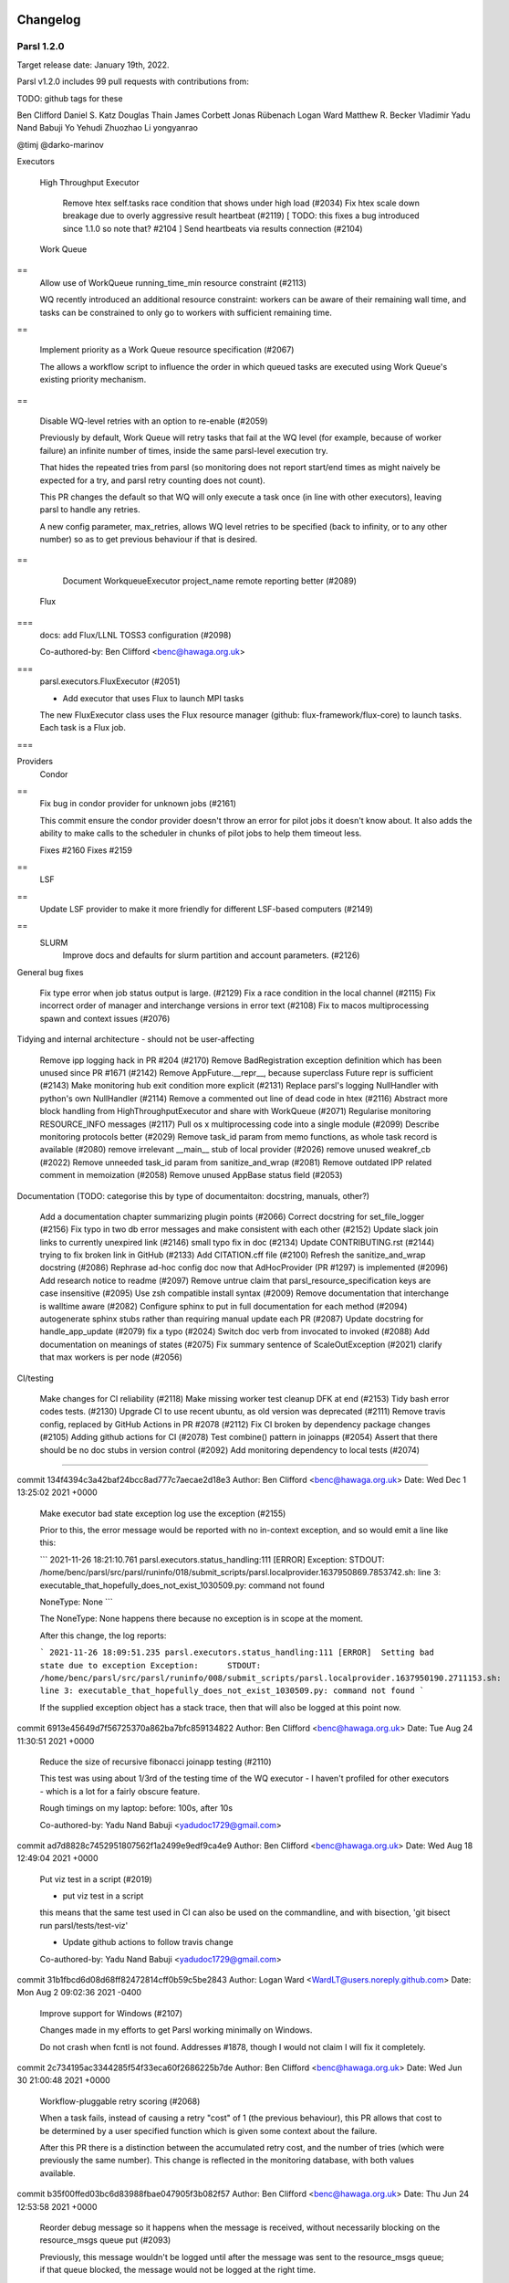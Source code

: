 Changelog
=========

Parsl 1.2.0
-----------

Target release date: January 19th, 2022.

Parsl v1.2.0 includes 99 pull requests with contributions from:

TODO: github tags for these

Ben Clifford
Daniel S. Katz
Douglas Thain
James Corbett
Jonas Rübenach
Logan Ward
Matthew R. Becker
Vladimir
Yadu Nand Babuji
Yo Yehudi
Zhuozhao Li
yongyanrao

@timj
@darko-marinov



Executors


  High Throughput Executor

    Remove htex self.tasks race condition that shows under high load (#2034)
    Fix htex scale down breakage due to overly aggressive result heartbeat (#2119)  [ TODO: this fixes a bug introduced since 1.1.0 so note that? #2104 ]
    Send heartbeats via results connection (#2104)


  Work Queue
==
    Allow use of WorkQueue running_time_min resource constraint (#2113)
    
    WQ recently introduced an additional resource constraint: workers can be aware of their remaining wall time, and tasks can be constrained to only go to workers with sufficient remaining time.
    
== 

    Implement priority as a Work Queue resource specification (#2067)
    
    The allows a workflow script to influence the order in which queued tasks are executed using Work Queue's existing priority mechanism.
==

    Disable WQ-level retries with an option to re-enable (#2059)
    
    Previously by default, Work Queue will retry tasks that fail at the WQ level (for example, because of worker failure) an infinite number of times, inside the same parsl-level execution try.
    
    That hides the repeated tries from parsl (so monitoring does not report start/end times as might naively be expected for a try, and parsl retry counting does not count).
    
    This PR changes the default so that WQ will only execute a task once (in line with other executors), leaving parsl to handle any retries.
    
    A new config parameter, max_retries, allows WQ level retries to be specified (back to infinity, or to any other number) so as to get previous behaviour if that is desired.
==

    Document WorkqueueExecutor project_name remote reporting better (#2089)



  Flux
===
    docs: add Flux/LLNL TOSS3 configuration (#2098)
    
    Co-authored-by: Ben Clifford <benc@hawaga.org.uk>
===
    parsl.executors.FluxExecutor (#2051)
    
    * Add executor that uses Flux to launch MPI tasks
    
    The new FluxExecutor class uses the Flux resource manager
    (github: flux-framework/flux-core) to launch tasks. Each
    task is a Flux job.
===    


Providers
  Condor
==
    Fix bug in condor provider for unknown jobs (#2161)
    
    This commit ensure the condor provider doesn't throw an error for
    pilot jobs it doesn't know about. It also adds the ability to make
    calls to the scheduler in chunks of pilot jobs to help them timeout
    less.
    
    Fixes #2160
    Fixes #2159
==
  LSF
==
    Update LSF provider to make it more friendly for different LSF-based computers (#2149)


==
  SLURM
    Improve docs and defaults for slurm partition and account parameters. (#2126)

General bug fixes

  Fix type error when job status output is large. (#2129)
  Fix a race condition in the local channel (#2115)
  Fix incorrect order of manager and interchange versions in error text (#2108)
  Fix to macos multiprocessing spawn and context issues (#2076)

Tidying and internal architecture - should not be user-affecting

  Remove ipp logging hack in PR #204 (#2170)
  Remove BadRegistration exception definition which has been unused since PR #1671 (#2142)
  Remove AppFuture.__repr__, because superclass Future repr is sufficient (#2143)
  Make monitoring hub exit condition more explicit (#2131)
  Replace parsl's logging NullHandler with python's own NullHandler (#2114)
  Remove a commented out line of dead code in htex (#2116)
  Abstract more block handling from HighThroughputExecutor and share with WorkQueue (#2071)
  Regularise monitoring RESOURCE_INFO messages (#2117)
  Pull os x multiprocessing code into a single module (#2099)
  Describe monitoring protocols better (#2029)
  Remove task_id param from memo functions, as whole task record is available (#2080)
  remove irrelevant __main__ stub of local provider (#2026)
  remove unused weakref_cb (#2022)
  Remove unneeded task_id param from sanitize_and_wrap (#2081)
  Remove outdated IPP related comment in memoization (#2058)
  Remove unused AppBase status field (#2053)

Documentation (TODO: categorise this by type of documentaiton: docstring, manuals, other?)

  Add a documentation chapter summarizing plugin points (#2066)
  Correct docstring for set_file_logger (#2156)
  Fix typo in two db error messages and make consistent with each other (#2152)
  Update slack join links to currently unexpired link (#2146)
  small typo fix in doc (#2134)
  Update CONTRIBUTING.rst (#2144)
  trying to fix broken link in GitHub (#2133)
  Add CITATION.cff file (#2100)
  Refresh the sanitize_and_wrap docstring (#2086)
  Rephrase ad-hoc config doc now that AdHocProvider (PR #1297) is implemented (#2096)
  Add research notice to readme (#2097)
  Remove untrue claim that parsl_resource_specification keys are case insensitive (#2095)
  Use zsh compatible install syntax (#2009)
  Remove documentation that interchange is walltime aware (#2082)
  Configure sphinx to put in full documentation for each method (#2094)
  autogenerate sphinx stubs rather than requiring manual update each PR (#2087)
  Update docstring for handle_app_update (#2079)
  fix a typo (#2024)
  Switch doc verb from invocated to invoked (#2088)
  Add documentation on meanings of states (#2075)
  Fix summary sentence of ScaleOutException (#2021)
  clarify that max workers is per node (#2056)

CI/testing

  Make changes for CI reliability (#2118)
  Make missing worker test cleanup DFK at end (#2153)
  Tidy bash error codes tests. (#2130)
  Upgrade CI to use recent ubuntu, as old version was deprecated (#2111)
  Remove travis config, replaced by GitHub Actions in PR #2078 (#2112)
  Fix CI broken by dependency package changes (#2105)
  Adding github actions for CI (#2078)
  Test combine() pattern in joinapps (#2054)
  Assert that there should be no doc stubs in version control (#2092)
  Add monitoring dependency to local tests (#2074)

=====================

commit 134f4394c3a42baf24bcc8ad777c7aecae2d18e3
Author: Ben Clifford <benc@hawaga.org.uk>
Date:   Wed Dec 1 13:25:02 2021 +0000

    Make executor bad state exception log use the exception (#2155)
    
    Prior to this, the error message would be reported with no
    in-context exception, and so would emit a line like this:
    
    ```
    2021-11-26 18:21:10.761 parsl.executors.status_handling:111 [ERROR]  Exception:         STDOUT: /home/benc/parsl/src/parsl/runinfo/018/submit_scripts/parsl.localprovider.1637950869.7853742.sh: line 3: executable_that_hopefully_does_not_exist_1030509.py: command not found
    
    NoneType: None
    ```
    
    The NoneType: None happens there because no exception is in
    scope at the moment.
    
    After this change, the log reports:
    
    ```
    2021-11-26 18:09:51.235 parsl.executors.status_handling:111 [ERROR]  Setting bad state due to exception
    Exception:      STDOUT: /home/benc/parsl/src/parsl/runinfo/008/submit_scripts/parsl.localprovider.1637950190.2711153.sh: line 3: executable_that_hopefully_does_not_exist_1030509.py: command not found
    ```
    
    If the supplied exception object has a stack trace, then that will also be
    logged at this point now.


commit 6913e45649d7f56725370a862ba7bfc859134822
Author: Ben Clifford <benc@hawaga.org.uk>
Date:   Tue Aug 24 11:30:51 2021 +0000

    Reduce the size of recursive fibonacci joinapp testing (#2110)
    
    This test was using about 1/3rd of the testing time of the
    WQ executor - I haven't profiled for other executors -
    which is a lot for a fairly obscure feature.
    
    Rough timings on my laptop: before: 100s, after 10s
    
    Co-authored-by: Yadu Nand Babuji <yadudoc1729@gmail.com>


commit ad7d8828c7452951807562f1a2499e9edf9ca4e9
Author: Ben Clifford <benc@hawaga.org.uk>
Date:   Wed Aug 18 12:49:04 2021 +0000

    Put viz test in a script (#2019)
    
    * put viz test in a script
    
    this means that the same test used in CI can also be used on the commandline,
    and with bisection, 'git bisect run parsl/tests/test-viz'
    
    * Update github actions to follow travis change
    
    Co-authored-by: Yadu Nand Babuji <yadudoc1729@gmail.com>

commit 31b1fbcd6d08d68ff82472814cff0b59c5be2843
Author: Logan Ward <WardLT@users.noreply.github.com>
Date:   Mon Aug 2 09:02:36 2021 -0400

    Improve support for Windows (#2107)
    
    Changes made in my efforts to get Parsl working minimally on Windows.
    
    Do not crash when fcntl is not found.
    Addresses #1878, though I would not claim I will fix it completely.

commit 2c734195ac3344285f54f33eca60f2686225b7de
Author: Ben Clifford <benc@hawaga.org.uk>
Date:   Wed Jun 30 21:00:48 2021 +0000

    Workflow-pluggable retry scoring (#2068)
    
    When a task fails, instead of causing a retry "cost" of 1 (the previous behaviour), this PR allows that cost to be determined by a user specified function which is given some context about the failure.
    
    After this PR there is a distinction between the accumulated retry cost, and the number of tries (which were previously the same number). This change is reflected in the monitoring database, with both values available.


commit b35f00ffed03bc6d83988fbae047905f3b082f57
Author: Ben Clifford <benc@hawaga.org.uk>
Date:   Thu Jun 24 12:53:58 2021 +0000

    Reorder debug message so it happens when the message is received, without necessarily blocking on the resource_msgs queue put (#2093)
    
    Previously, this message wouldn't be logged until after the message was
    sent to the resource_msgs queue; if that queue blocked, the message would
    not be logged at the right time.
    
    Co-authored-by: Zhuozhao Li <zhuozhao@uchicago.edu>

commit 9f7717a824512abeba92f29635b563f4d50262bb
Author: Ben Clifford <benc@hawaga.org.uk>
Date:   Wed Jun 9 10:18:18 2021 +0000

    Fix monitoring "db locked" errors occuring at scale (#1917)
    
    This PR fixes and tests against a serious database locking problem encountered in LSST DESC.
    
    If a parsl monitoring database update is attempted when someone else has a read lock on one of the tables involved, then the parsl code would previously fail, and all monitoring database recording would stop at that point.
    
    This happens when making expensive queries against a monitoring database that is also receiving fresh monitoring data from a running workflow.
    
    This PR makes the code retry updates repeatedly (at one second intervals). There is no maximum number of tries/timeout: database write attempts will stop when the workflow is explicitly killed.
    
    This PR assumes that OperationalErrors will eventually go away if retried enough times. This is reasonable when those operational errors are transient lock conflicts from queries. There may be other OperationalErrors where this is not true, although I have no encountered any.
    
    There's a further problem that this PR does not address - that similar errors related to locking the entire database can happen at the point that parsl monitoring asserts that the monitoring tables should exist. This will manifest if the database is locked at the point that monitoring starts up at the beginning of a workflow run.

commit 8fb3c2804a5c02227c07d4941ba9dffb04f28742
Author: Ben Clifford <benc@hawaga.org.uk>
Date:   Tue Jun 8 17:38:47 2021 +0000

    Rework __repr__ and __str__ for OptionalModuleMissing (#2025)
    
    __repr__ should be quasi-machine-readable, and __str__ human readable
    
    See PR #1966, commit a423955f4a9e03cf6986a6e21d285cf46fa3bc88, for
    further context.
    
    Before:
    
    >>> str(e)
    "(['mymod'], 'this test needs demonstrating')"
    >>> repr(e)
    "The functionality requested requires a missing optional module:['mymod'],  Reason:this test needs demonstrating"
    
    After:
    
    >>> str(e)
    "The functionality requested requires missing optional modules ['mymod'], because: this test needs demonstrating"
    >>> repr(e)
    "OptionalModuleMissing(['mymod'], 'this test needs demonstrating')"

commit ddadf94785cc4ca785bacd5eb319904943178897
Author: Ben Clifford <benc@hawaga.org.uk>
Date:   Sun Jun 6 19:11:30 2021 +0000

    Do not unwrap joinapp future exceptions unnecessarily (#2084)
    
    An AppFuture will always present its exception as a future.exception(),
    not as a RemoteWrapper. RemoteWrappers are used at the executor future
    layer.

commit 7d2767f183c7ba7f982d6fc2142ea682ea176e02
Author: Ben Clifford <benc@hawaga.org.uk>
Date:   Sun Jun 6 18:27:41 2021 +0000

    Remove python <3.6 handling from threadpoolexecutor (#2083)
    
    Co-authored-by: Yadu Nand Babuji <yadudoc1729@gmail.com>

commit 76e87e5dcc2a464dcd75e2b4bf88f0214daf2a19
Author: Ben Clifford <benc@hawaga.org.uk>
Date:   Fri Jun 4 19:35:45 2021 +0000

    Index task_hashsum to give cross-run query speedup (#2085)
    
    Practical experience with wstat has shown this index
    to give great speedup when making queries which match
    up tasks between runs based on their checkpointing
    hashsum.

commit b657f6514842e40477de1679e178d3dff451e4d4
Author: Ben Clifford <benc@hawaga.org.uk>
Date:   Thu Jun 3 11:15:04 2021 +0000

    Fix and test wrong type handling for joinapp returns (#2063)
    
    Prior to this, returning the wrong type was resulting in a
    hang.
    
    after this, returning the wrong type gives a TypeError - for
    example:
    
    TypeError: join_app body must return a Future, got <class 'list'>
    
    Co-authored-by: Yadu Nand Babuji <yadudoc1729@gmail.com>

commit 282fbdd593e4b8f42df58b7e5c4a3be3a4c0fda7
Author: Ben Clifford <benc@hawaga.org.uk>
Date:   Thu Jun 3 10:26:52 2021 +0000

    Eliminate self.tasks[id] calls from launch_task (#2061)
    
    See issue #2014

commit e1ee8085cc1f74f432b8a13ff0398a9792f2424f
Author: Ben Clifford <benc@hawaga.org.uk>
Date:   Thu Jun 3 10:04:26 2021 +0000

    Eliminate self.tasks[id] from app done callback (#2017)
    
    see #2014

commit 66139be8bbdd91af3dedd272bd17288ded06607f
Author: Ben Clifford <benc@hawaga.org.uk>
Date:   Mon May 24 09:02:41 2021 +0000

    Add missing f for an f-string (#2062)
    
    Co-authored-by: Zhuozhao Li <zhuozhao@uchicago.edu>

commit 2f28b255feb76b5e689c2ac47fde92148c5c3707
Author: Ben Clifford <benc@hawaga.org.uk>
Date:   Fri May 21 20:39:03 2021 +0000

    Add monitoring dependency to local tests (#2074)
    
    In CI this was not revealed because of the order in which tests are run there.

commit bf83c06af78ac0e4243fa2b6686d3b99110cf01c
Author: Ben Clifford <benc@hawaga.org.uk>
Date:   Mon May 17 07:48:02 2021 +0000

    Tidy tasks_per_node in strategy (#2030)
    
    tasks_per_node case in general strategy is a mess:
    the ExtremeScale case will never fire in the current extremescale implementaiton,
    because an extreme scale executor is also a high throughput executor, and so the
    earlier htex case will fire.
    
    It is possible that extreme scale scaling was broken because of this case. This
    patch should not make it either better or worse, because it only eliminates dead
    code.
    
    when an executor is not an htex instance, no cases match, but no error is raised
    here, and so tasks_per_node is never assigned. Later on (line 206) use of
    tasks_per_node is an error.
    
    this entire case is removed, and executor.workers_per_node is always used.

commit 300b79f00227ab450998d2eb5eda59c50a775ec1
Author: Ben Clifford <benc@hawaga.org.uk>
Date:   Fri May 14 18:31:02 2021 +0000

    Remove breaking .[all] install target (#2069)
    
    This was introduced in PR 1391 to test that all targets could be installed.
    
    That target has never really installed properly though - different parts of
    parsl optional dependencies conflict with each other and this test has
    previously only passed because pip didn't actually error out when dependencies
    conflicted.
    
    More recently this has become a problem where pip is not trying hard to
    resolve a dependency that quite likely is not resolveable, and appears
    to get stuck trying to install msazure and jeepney.
    
    INFO: pip is looking at multiple versions of jeepney to determine which version is compatible with other requirements. This could take a while.
    Collecting jeepney>=0.4.2
    Downloading jeepney-0.5.0-py3-none-any.whl (45 kB)
    Downloading jeepney-0.4.3-py3-none-any.whl (21 kB)
    Downloading jeepney-0.4.2-py3-none-any.whl (21 kB)

commit 50642691326e9bc05b395519cbecb691bfe7a3e2
Author: Ben Clifford <benc@hawaga.org.uk>
Date:   Mon May 10 16:16:44 2021 +0000

    wq executor should show itself using representation mixin (#2064)
    
    there is an issue for this #2007

commit 7b28e5d413698f072a34347824ed056083de8a8e
Author: Ben Clifford <benc@hawaga.org.uk>
Date:   Fri May 7 15:13:55 2021 +0000

    Eliminate self.tasks[id] calls from joinapp callback (#2015)
    
    see issue #2014

commit bca4121ab37101025501bb8ba33044333b7b66c5
Author: Ben Clifford <benc@hawaga.org.uk>
Date:   Fri May 7 14:46:30 2021 +0000

    looking at eliminating passing of task IDs and passing task records instead (#2016)
    
    See issue #2014

commit dea04563730636919a6b784beac64af23e877ae6
Author: Ben Clifford <benc@hawaga.org.uk>
Date:   Fri May 7 10:48:44 2021 +0000

    Eliminate self.tasks[id] from launch_if_ready
    
    see #2014

commit 3e2d3989341bb0c856cb811472fc3551dc204859
Author: Ben Clifford <benc@hawaga.org.uk>
Date:   Thu May 6 14:30:36 2021 +0000

    Tidy human readable text/variable names around DependencyError (#2037)
    
    * docstring for DependencyError
    
    * use __str__ for human formatted message and allow __repr__ to
      represent more machine-readable format

commit 23c33f84b748601ca9f3d6f3601c92af1454b58b
Author: Ben Clifford <benc@hawaga.org.uk>
Date:   Thu May 6 13:45:55 2021 +0000

    Remove unused AppBase status field (#2053)
    
    This was initialized to 'created' and then never changed.
    
    It was creating minor confusion wrt DFK task record status fields,
    which it looks like this was once intended to be similar to.

commit ce92f17a2d9d4ba558620e1cd3d92f04b9b18e2b
Author: Ben Clifford <benc@hawaga.org.uk>
Date:   Thu May 6 12:47:39 2021 +0000

    Remove unused walltime from LocalProvider (#2057)

commit 6bcc28c385e1b383bfd39386f4f2b99997ca8e39
Author: Ben Clifford <benc@hawaga.org.uk>
Date:   Wed May 5 14:07:04 2021 +0000

    Remove disabled midway test (#2028)
    
    The per-site testing mechanism is the way to do per-site testing.

commit 390ff058933aed52e84823ade886b1696cc4a145
Author: Ben Clifford <benc@hawaga.org.uk>
Date:   Wed May 5 13:20:59 2021 +0000

    Tidy up slurm state comment (#2035)

commit 75453fbc6ffe3bc35310be42bded4eba90f9948e
Author: Ben Clifford <benc@hawaga.org.uk>
Date:   Wed May 5 12:46:48 2021 +0000

    Fix worker efficiency plot when tasks are still in progress (#2048)
    
    Prior to this PR, this plot would crash. After this PR, this plot regards task without an end time as still in progress and occupying a worker.

commit d4999d46327086defede0599e297ce27858ecfad
Author: Ben Clifford <benc@hawaga.org.uk>
Date:   Wed May 5 12:15:49 2021 +0000

    missing queue from self - causes config serialisation failure (#2042)
    
    This fixes a bug in PR #1964 which I think breaks all uses of the grid engine provider.
    
    thanks to Quentin Le Boulc'h on LSST slack for reporting

commit 1aeaab6e3f91b4b2262c791b0d6c289ee67063df
Author: Ben Clifford <benc@hawaga.org.uk>
Date:   Wed May 5 11:02:11 2021 +0000

    Make process_worker_pool pass mypy (#2052)
    
    * Reverse polarity of mac safe queue imports to satisfy mypy
    
    mypy determines the type of mpQueue by the type of its first usage.
    
    Prior to this commit, that usage was importing MacSafeQueue.
    That mean the second import did not type check: what it was importing
    was not MacSafeQueue, but Queue.
    
    This commit reverses that, so that mpQueue is now typed as a
    Queue, and the subsequent import of MacSafeQueue is acceptable:
    MacSafeQueue is a subclass of Queue.
    
    The error message being fixed is this:
    parsl/executors/high_throughput/process_worker_pool.py:28: error:
    Incompatible import of "mpQueue" (imported name has type "Type[Queue[Any]]",
    local name has type "Type[MacSafeQueue]")
    
    * Check process_worker_pool.py in mypy
    
    * Define process_worker_pool logger differently to pass mypy
    
    This defines the global logger variable differently, which appears to pass
    mypy checking.
    
    There is still no guarantee that a global 'logger' value has actually been
    defined, except when running the process_worker_pool directly as __main__.
    
    Co-authored-by: Zhuozhao Li <zhuozhao@uchicago.edu>

commit 03f505771f9a928c2ebd641a6d428168fb84b839
Author: Zhuozhao Li <zhuozhao@uchicago.edu>
Date:   Tue May 4 12:18:36 2021 -0500

    Add nscc singapore example config (#2003)
    
    * add nscc singapore example config
    
    * add conda setup for nscc
    
    * update nscc config

commit 4d798e35e05954f09424b8e984b6c0f85cea74ea
Author: Vladimir <6596606+vkhodygo@users.noreply.github.com>
Date:   Tue May 4 13:40:19 2021 +0100

    Replace old string formatting with f-strings in utils.py (#2055)
    
    This is the first commit of the series to improve overall code quality.
    
    Part of #2045

commit ce2552caed9d223c3d8a84c16f830abc5f926331
Author: Vladimir <6596606+vkhodygo@users.noreply.github.com>
Date:   Mon May 3 11:37:51 2021 +0100

    FIX: os independent path (#2043)
    
    This change was originally added by @rantahar to a fork of libsubmit which means it has to be reintroduced again due to all the structural changes.
    I've found this PR a bit later and it was created not long before the project assimilation so it didn't have a chance to be merged. I'm not sure about line endings though, it looks like a reasonable thing since there is going to be Linux running on the other side.
    Rather than stacking strings together it's much better to use os module to make it work on Windows as well.
    originally by j.m.o.rantaharju@swansea.ac.uk
    
    Co-authored-by: Ben Clifford <benc@hawaga.org.uk>

commit 336a4822a2409b98c236901d29ec2645dbae96c3
Author: Ben Clifford <benc@hawaga.org.uk>
Date:   Sat May 1 11:25:16 2021 +0000

    Make WorkQueue worker command configurable (#2036)
    
    This is useful when launching workqueue workers inside
    some other environment - for example, when the workers
    are installed inside a singularity/shifter image.

commit 9eca2a949471520f161a82cc046397a1d69d939c
Author: Ben Clifford <benc@hawaga.org.uk>
Date:   Wed Apr 28 17:40:52 2021 +0000

    Reflect python 3.9 support in setup.py metadata (#2023)
    
    Python 3.9 has been supported by parsl since #1720

commit 9640ea4aaee9b9bbb3d91be7733284b926ad5e69
Author: Ben Clifford <benc@hawaga.org.uk>
Date:   Wed Apr 28 17:12:20 2021 +0000

    Fix use of previously removed reg_time monitoring field (#2020)
    
    PR 1876 removed the reg_time field from the monitoring database but did not remove attempts to use it from the visualization code, or code that initialises it on the sending side.
    
    Visualization was broken because of this.
    
    Type of change
    Bug fix (non-breaking change that fixes an issue)
    Code maintentance/cleanup

commit 8a87f9419e4751b937d475f335dd9329ebb0f4a3
Author: Ben Clifford <benc@hawaga.org.uk>
Date:   Tue Apr 27 11:42:15 2021 +0000

    Use zsh compatible install syntax (#2009)
    
    Without '-marks, zsh tries to resolve our given example installer
    commandlines as wildcards, resulting in errors like this:
    
    $ pip install parsl[monitoring]
    zsh: no matches found: parsl[monitoring]

commit c8932a43515850afe8940a5284632c557c0ed184
Author: Daniel S. Katz <d.katz@ieee.org>
Date:   Mon Apr 26 19:08:03 2021 -0500

    better formatting (#2039)








Parsl 1.1.0
-----------

Released on April 26th, 2021.

Parsl v1.1.0 includes 59 closed issues and 243 pull requests with contributions (code, tests, reviews and reports) from:

Akila Ravihansa Perera @ravihansa3000, Anna Woodard @annawoodard, @bakerjl, Ben Clifford @benclifford,
Daniel S. Katz @danielskatz, Douglas Thain @dthain, @gerrick, @JG-Quarknet, Joseph Moon @jmoon1506,
Kelly L. Rowland @kellyrowland, Lars Bilke @bilke, Logan Ward @WardLT, Kirill Nagaitsev @Loonride,
Marcus Schwarting @meschw04, Matt Baughman @mattebaughman, Mihael Hategan @hategan, @radiantone,
Rohan Kumar @rohankumar42, Sohit Miglani @sohitmiglani, Tim Shaffer @trshaffer,
Tyler J. Skluzacek @tskluzac, Yadu Nand Babuji @yadudoc, and Zhuozhao Li @ZhuozhaoLi

Deprecated and Removed features
^^^^^^^^^^^^^^^^^^^^^^^^^^^^^^^

* Python 3.5 is no longer supported.
* Almost definitely broken Jetstream provider removed (#1821)

New Functionality
^^^^^^^^^^^^^^^^^

* Allow HTEX to set CPU affinity (#1853)

* New serialization system to replace IPP serialization (#1806)

* Support for Python 3.9

* @join_apps are a variation of @python_apps where an app can launch
  more apps and then complete only after the launched apps are also
  completed.

  These are described more fully in docs/userguide/joins.rst

* Monitoring:

  * hub.log is now named monitoring_router.log
  * Remove denormalised workflow duration from monitoring db (#1774)
  * Remove hostname from status table (#1847)
  * Clarify distinction between tasks and tries to run tasks (#1808)
  * Replace 'done' state with 'exec_done' and 'memo_done' (#1848)
  * Use repr instead of str for monitoring fail history (#1966)

* Monitoring visualization:

  * Make task list appear under .../task/ not under .../app/ (#1762)
  * Test that parsl-visualize does not return HTTP errors (#1700)
  * Generate Gantt chart from status table rather than task table timestamps (#1767)
  * Hyperlinks for app page to task pages should be on the task ID, not the app name (#1776)
  * Use real final state to color DAG visualization (#1812)

* Make task record garbage collection optional. (#1909)

* Make checkpoint_files = get_all_checkpoints() by default (#1918)


Parsl 1.0.0
-----------

Released on June 11th, 2020

Parsl v1.0.0 includes 59 closed issues and 243 pull requests with contributions (code, tests, reviews and reports) from:

Akila Ravihansa Perera @ravihansa3000, Aymen Alsaadi @AymenFJA, Anna Woodard @annawoodard,
Ben Clifford @benclifford, Ben Glick @benhg, Benjamin Tovar @btovar, Daniel S. Katz @danielskatz,
Daniel Smith @dgasmith, Douglas Thain @dthain, Eric Jonas @ericmjonas, Geoffrey Lentner @glentner,
Ian Foster @ianfoster, Kalpani Ranasinghe @kalpanibhagya, Kyle Chard @kylechard, Lindsey Gray @lgray,
Logan Ward @WardLT, Lyle Hayhurst @lhayhurst, Mihael Hategan @hategan, Rajini Wijayawardana @rajiniw95,
@saktar-unr, Tim Shaffer @trshaffer, Tom Glanzman @TomGlanzman, Yadu Nand Babuji @yadudoc and,
Zhuozhao Li @ZhuozhaoLi

Deprecated and Removed features
^^^^^^^^^^^^^^^^^^^^^^^^^^^^^^^

* **Python3.5** is now marked for deprecation, and will not be supported after this release.
  Python3.6 will be the earliest Python3 version supported in the next release.

* **App** decorator deprecated in 0.8 is now removed `issue#1539 <https://github.com/Parsl/parsl/issues/1539>`_
  `bash_app` and `python_app` are the only supported App decorators in this release.

* **IPyParallelExecutor** is no longer a supported executor `issue#1565 <https://github.com/Parsl/parsl/issues/1565>`_


New Functionality
^^^^^^^^^^^^^^^^^

* `WorkQueueExecutor` introduced in v0.9.0 is now in beta. `WorkQueueExecutor` is designed as a drop-in replacement for `HighThroughputExecutor`. Here are some key features:

  * Support for packaging the python environment and shipping it to the worker side. This mechanism addresses propagating python environments in  grid-like systems that lack shared-filesystems or cloud environments.
  * `WorkQueueExecutor` supports resource function tagging and resource specification
  * Support for resource specification kwarg `issue#1675 <https://github.com/Parsl/parsl/issues/1675>`_


* Limited type-checking in Parsl internal components (as part of an ongoing effort)


* Improvements to caching mechanism including ability to mark certain arguments to be  not counted for memoization.

  * Normalize known types for memoization, and reject unknown types (#1291). This means that previous unreliable
    behaviour for some complex types such as dicts will become more reliable; and that other previous unreliable
    behaviour for other unknown complex types will now cause an error. Handling can be added for those types using
    parsl.memoization.id_for_memo.
  * Add ability to label some arguments in an app invocation as not memoized using the ignore_for_cache app keyword (PR 1568)

* Special keyword args: 'inputs', 'outputs' that are used to specify files no longer support strings
  and now require `File` objects. For example, the following snippet is no longer supported in v1.0.0:

   .. code-block:: python

      @bash_app
      def cat(inputs=[], outputs=[]):
           return 'cat {} > {}'.format(inputs[0], outputs[0])

      concat = cat(inputs=['hello-0.txt'],
                   outputs=['hello-1.txt'])

   This is the new syntax:

   .. code-block:: python

      from parsl import File

      @bash_app
      def cat(inputs=[], outputs=[]):
           return 'cat {} > {}'.format(inputs[0].filepath, outputs[0].filepath)

      concat = cat(inputs=[File('hello-0.txt')],
                   outputs=[File('hello-1.txt')])

   Since filenames are no longer passed to apps as strings, and the string filepath is required, it can
   be accessed from the File object using the ``filepath`` attribute.

   .. code-block:: python

      from parsl import File

      @bash_app
      def cat(inputs=[], outputs=[]):
           return 'cat {} > {}'.format(inputs[0].filepath, outputs[0].filepath)


* New launcher: `WrappedLauncher` for launching tasks inside containers.

* `SSHChannel` now supports a ``key_filename`` kwarg `issue#1639 <https://github.com/Parsl/parsl/issues/1639>`_

* Newly added Makefile wraps several frequent developer operations such as:

  * Run the test-suite: ``make test``

  * Install parsl: ``make install``

  * Create a virtualenv: ``make virtualenv``

  * Tag release and push to release channels: ``make deploy``

* Several updates to the `HighThroughputExecutor`:

  * By default, the `HighThroughputExecutor` will now use heuristics to detect and try all addresses
    when the workers connect back to the parsl master. An address can be configured manually using the
    ``HighThroughputExecutor(address=<address_string>)`` kwarg option.

  * Support for Mac OS. (`pull#1469 <https://github.com/Parsl/parsl/pull/1469>`_, `pull#1738 <https://github.com/Parsl/parsl/pull/1738>`_)

  * Cleaner reporting of version mismatches and automatic suppression of non-critical errors.

  * Separate worker log directories by block id `issue#1508 <https://github.com/Parsl/parsl/issues/1508>`_

* Support for garbage collection to limit memory consumption in long-lived scripts.

* All cluster providers now use ``max_blocks=1`` by default `issue#1730 <https://github.com/Parsl/parsl/issues/1730>`_ to avoid over-provisioning.

* New ``JobStatus`` class for better monitoring of Jobs submitted to batch schedulers.

Bug Fixes
^^^^^^^^^

* Ignore AUTO_LOGNAME for caching `issue#1642 <https://github.com/Parsl/parsl/issues/1642>`_
* Add batch jobs to PBS/torque job status table `issue#1650 <https://github.com/Parsl/parsl/issues/1650>`_
* Use higher default buffer threshold for serialization `issue#1654 <https://github.com/Parsl/parsl/issues/1654>`_
* Do not pass mutable default to ignore_for_cache `issue#1656 <https://github.com/Parsl/parsl/issues/1656>`_
* Several improvements and fixes to Monitoring
* Fix sites/test_ec2 failure when aws user opts specified `issue#1375 <https://github.com/Parsl/parsl/issues/1375>`_
* Fix LocalProvider to kill the right processes, rather than all processes owned by user `issue#1447 <https://github.com/Parsl/parsl/issues/1447>`_
* Exit htex probe loop with first working address `issue#1479 <https://github.com/Parsl/parsl/issues/1479>`_
* Allow slurm partition to be optional `issue#1501 <https://github.com/Parsl/parsl/issues/1501>`_
* Fix race condition with wait_for_tasks vs task completion `issue#1607 <https://github.com/Parsl/parsl/issues/1607>`_
* Fix Torque job_id truncation `issue#1583 <https://github.com/Parsl/parsl/issues/1583>`_
* Cleaner reporting for Serialization Errors `issue#1355 <https://github.com/Parsl/parsl/issues/1355>`_
* Results from zombie managers do not crash the system, but will be ignored `issue#1665 <https://github.com/Parsl/parsl/issues/1665>`_
* Guarantee monitoring will send out at least one message `issue#1446 <https://github.com/Parsl/parsl/issues/1446>`_
* Fix monitoring ctrlc hang `issue#1670 <https://github.com/Parsl/parsl/issues/1670>`_


Parsl 0.9.0
-----------

Released on October 25th, 2019

Parsl v0.9.0 includes 199 closed issues and pull requests with contributions (code, tests, reviews and reports) from:

Andrew Litteken @AndrewLitteken, Anna Woodard @annawoodard, Ben Clifford @benclifford,
Ben Glick @benhg, Daniel S. Katz @danielskatz, Daniel Smith @dgasmith,
Engin Arslan @earslan58, Geoffrey Lentner @glentner, John Hover @jhover
Kyle Chard @kylechard, TJ Dasso @tjdasso, Ted Summer @macintoshpie,
Tom Glanzman @TomGlanzman, Levi Naden @LNaden, Logan Ward @WardLT, Matthew Welborn @mattwelborn,
@MatthewBM, Raphael Fialho @rapguit, Yadu Nand Babuji @yadudoc, and Zhuozhao Li @ZhuozhaoLi


New Functionality
^^^^^^^^^^^^^^^^^

* Parsl will no longer do automatic keyword substitution in ``@bash_app`` in favor of deferring to Python's `format method <https://docs.python.org/3.1/library/stdtypes.html#str.format>`_
  and newer `f-strings <https://www.python.org/dev/peps/pep-0498/>`_. For example,

     .. code-block:: python

        # The following example worked until v0.8.0
        @bash_app
        def cat(inputs=[], outputs=[]):
            return 'cat {inputs[0]} > {outputs[0]}' # <-- Relies on Parsl auto formatting the string

        # Following are two mechanisms that will work going forward from v0.9.0
        @bash_app
        def cat(inputs=[], outputs=[]):
            return 'cat {} > {}'.format(inputs[0], outputs[0]) # <-- Use str.format method

        @bash_app
        def cat(inputs=[], outputs=[]):
            return f'cat {inputs[0]} > {outputs[0]}' # <-- OR use f-strings introduced in Python3.6


* ``@python_app`` now takes a ``walltime`` kwarg to limit the task execution time.
* New file staging API `parsl.data_provider.staging.Staging` to support pluggable
  file staging methods. The methods implemented in 0.8.0 (HTTP(S), FTP and
  Globus) are still present, along with two new methods which perform HTTP(S)
  and FTP staging on worker nodes to support non-shared-filesystem executors
  such as clouds.
* Behaviour change for storage_access parameter. In 0.8.0, this was used to
  specify Globus staging configuration. In 0.9.0, if this parameter is
  specified it must specify all desired staging providers. To keep the same
  staging providers as in 0.8.0, specify:

    .. code-block:: python

      from parsl.data_provider.data_manager import default_staging
      storage_access = default_staging + [GlobusStaging(...)]

  ``GlobusScheme`` in 0.8.0 has been renamed `GlobusStaging` and moved to a new
  module, parsl.data_provider.globus

* `WorkQueueExecutor`: a new executor that integrates functionality from `Work Queue <http://ccl.cse.nd.edu/software/workqueue/>`_ is now available.
* New provider to support for Ad-Hoc clusters `parsl.providers.AdHocProvider`
* New provider added to support LSF on Summit `parsl.providers.LSFProvider`
* Support for CPU and Memory resource hints to providers `(github) <https://github.com/Parsl/parsl/issues/942>`_.
* The ``logging_level=logging.INFO`` in `MonitoringHub` is replaced with ``monitoring_debug=False``:

   .. code-block:: python

      monitoring=MonitoringHub(
                   hub_address=address_by_hostname(),
                   hub_port=55055,
                   monitoring_debug=False,
                   resource_monitoring_interval=10,
      ),

* Managers now have a worker watchdog thread to report task failures that crash a worker.
* Maximum idletime after which idle blocks can be relinquished can now be configured as follows:

    .. code-block:: python

       config=Config(
                    max_idletime=120.0 ,  # float, unit=seconds
                    strategy='simple'
       )

* Several test-suite improvements that have dramatically reduced test duration.
* Several improvements to the Monitoring interface.
* Configurable port on `parsl.channels.SSHChannel`.
* ``suppress_failure`` now defaults to True.
* `HighThroughputExecutor` is the recommended executor, and ``IPyParallelExecutor`` is deprecated.
* `HighThroughputExecutor` will expose worker information via environment variables: ``PARSL_WORKER_RANK`` and ``PARSL_WORKER_COUNT``

Bug Fixes
^^^^^^^^^

* ZMQError: Operation cannot be accomplished in current state bug `issue#1146 <https://github.com/Parsl/parsl/issues/1146>`_
* Fix event loop error with monitoring enabled `issue#532 <https://github.com/Parsl/parsl/issues/532>`_
* Tasks per app graph appears as a sawtooth, not as rectangles `issue#1032 <https://github.com/Parsl/parsl/issues/1032>`_.
* Globus status processing failure `issue#1317 <https://github.com/Parsl/parsl/issues/1317>`_.
* Sporadic globus staging error `issue#1170 <https://github.com/Parsl/parsl/issues/1170>`_.
* RepresentationMixin breaks on classes with no default parameters `issue#1124 <https://github.com/Parsl/parsl/issues/1124>`_.
* File ``localpath`` staging conflict `issue#1197 <https://github.com/Parsl/parsl/issues/1197>`_.
* Fix IndexError when using CondorProvider with strategy enabled `issue#1298 <https://github.com/Parsl/parsl/issues/1298>`_.
* Improper dependency error handling causes hang `issue#1285 <https://github.com/Parsl/parsl/issues/1285>`_.
* Memoization/checkpointing fixes for bash apps `issue#1269 <https://github.com/Parsl/parsl/issues/1269>`_.
* CPU User Time plot is strangely cumulative `issue#1033 <https://github.com/Parsl/parsl/issues/1033>`_.
* Issue requesting resources on non-exclusive nodes `issue#1246 <https://github.com/Parsl/parsl/issues/1246>`_.
* parsl + htex + slurm hangs if slurm command times out, without making further progress `issue#1241 <https://github.com/Parsl/parsl/issues/1241>`_.
* Fix strategy overallocations `issue#704 <https://github.com/Parsl/parsl/issues/704>`_.
* max_blocks not respected in SlurmProvider `issue#868 <https://github.com/Parsl/parsl/issues/868>`_.
* globus staging does not work with a non-default ``workdir`` `issue#784 <https://github.com/Parsl/parsl/issues/784>`_.
* Cumulative CPU time loses time when subprocesses end `issue#1108 <https://github.com/Parsl/parsl/issues/1108>`_.
* Interchange KeyError due to too many heartbeat missed `issue#1128 <https://github.com/Parsl/parsl/issues/1128>`_.



Parsl 0.8.0
-----------

Released on June 13th, 2019

Parsl v0.8.0 includes 58 closed issues and pull requests with contributions (code, tests, reviews and reports)

from: Andrew Litteken @AndrewLitteken, Anna Woodard @annawoodard, Antonio Villarreal @villarrealas,
Ben Clifford @benc, Daniel S. Katz @danielskatz, Eric Tatara @etatara, Juan David Garrido @garri1105,
Kyle Chard @@kylechard, Lindsey Gray @lgray, Tim Armstrong @timarmstrong, Tom Glanzman @TomGlanzman,
Yadu Nand Babuji @yadudoc, and Zhuozhao Li @ZhuozhaoLi


New Functionality
^^^^^^^^^^^^^^^^^

* Monitoring is now integrated into parsl as default functionality.
* ``parsl.AUTO_LOGNAME``: Support for a special ``AUTO_LOGNAME`` option to auto generate ``stdout`` and ``stderr`` file paths.
* `File` no longer behaves as a string. This means that operations in apps that treated a `File` as  a string
  will break. For example the following snippet will have to be updated:

  .. code-block:: python

     # Old style: " ".join(inputs) is legal since inputs will behave like a list of strings
     @bash_app
     def concat(inputs=[], outputs=[], stdout="stdout.txt", stderr='stderr.txt'):
         return "cat {0} > {1}".format(" ".join(inputs), outputs[0])

     # New style:
     @bash_app
     def concat(inputs=[], outputs=[], stdout="stdout.txt", stderr='stderr.txt'):
         return "cat {0} > {1}".format(" ".join(list(map(str,inputs))), outputs[0])

* Cleaner user app file log management.
* Updated configurations using `HighThroughputExecutor` in the configuration section of the userguide.
* Support for OAuth based SSH with `OAuthSSHChannel`.

Bug Fixes
^^^^^^^^^

* Monitoring resource usage bug `issue#975 <https://github.com/Parsl/parsl/issues/975>`_
* Bash apps fail due to missing dir paths `issue#1001 <https://github.com/Parsl/parsl/issues/1001>`_
* Viz server explicit binding fix `issue#1023 <https://github.com/Parsl/parsl/issues/1023>`_
* Fix sqlalchemy version warning `issue#997 <https://github.com/Parsl/parsl/issues/997>`_
* All workflows are called typeguard `issue#973 <https://github.com/Parsl/parsl/issues/973>`_
* Fix ``ModuleNotFoundError: No module named 'monitoring'`` `issue#971 <https://github.com/Parsl/parsl/issues/971>`_
* Fix sqlite3 integrity error `issue#920 <https://github.com/Parsl/parsl/issues/920>`_
* HTEX interchange check python version mismatch to the micro level `issue#857 <https://github.com/Parsl/parsl/issues/857>`_
* Clarify warning message when a manager goes missing `issue#698 <https://github.com/Parsl/parsl/issues/698>`_
* Apps without a specified DFK should use the global DFK in scope at call time, not at other times. `issue#697 <https://github.com/Parsl/parsl/issues/697>`_


Parsl 0.7.2
-----------

Released on Mar 14th, 2019

New Functionality
^^^^^^^^^^^^^^^^^

* Monitoring: Support for reporting monitoring data to a local sqlite database is now available.
* Parsl is switching to an opt-in model for anonymous usage tracking. Read more here: :ref:`label-usage-tracking`.
* `bash_app` now supports specification of write modes for ``stdout`` and ``stderr``.
* Persistent volume support added to `KubernetesProvider`.
* Scaling recommendations from study on Bluewaters is now available in the userguide.


Parsl 0.7.1
-----------

Released on Jan 18th, 2019

New Functionality
^^^^^^^^^^^^^^^^^

* `LowLatencyExecutor`: a new executor designed to address use-cases with tight latency requirements
  such as model serving (Machine Learning), function serving and interactive analyses is now available.
* New options in `HighThroughputExecutor`:
     * ``suppress_failure``: Enable suppression of worker rejoin errors.
     * ``max_workers``: Limit workers spawned by manager
* Late binding of DFK, allows apps to pick DFK dynamically at call time. This functionality adds safety
  to cases where a new config is loaded and a new DFK is created.

Bug fixes
^^^^^^^^^

* A critical bug in `HighThroughputExecutor` that led to debug logs overflowing channels and terminating
  blocks of resource is fixed `issue#738 <https://github.com/Parsl/parsl/issues/738>`_


Parsl 0.7.0
-----------

Released on Dec 20st, 2018

Parsl v0.7.0 includes 110 closed issues with contributions (code, tests, reviews and reports)
from: Alex Hays @ahayschi, Anna Woodard @annawoodard, Ben Clifford @benc, Connor Pigg @ConnorPigg,
David Heise @daheise, Daniel S. Katz @danielskatz, Dominic Fitzgerald @djf604, Francois Lanusse @EiffL,
Juan David Garrido @garri1105, Gordon Watts @gordonwatts, Justin Wozniak @jmjwozniak,
Joseph Moon @jmoon1506, Kenyi Hurtado @khurtado, Kyle Chard @kylechard, Lukasz Lacinski @lukaszlacinski,
Ravi Madduri @madduri, Marco Govoni @mgovoni-devel, Reid McIlroy-Young @reidmcy, Ryan Chard @ryanchard,
@sdustrud, Yadu Nand Babuji @yadudoc, and Zhuozhao Li @ZhuozhaoLi

New functionality
^^^^^^^^^^^^^^^^^


* `HighThroughputExecutor`: a new executor intended to replace the ``IPyParallelExecutor`` is now available.
  This new executor addresses several limitations of ``IPyParallelExecutor`` such as:

  * Scale beyond the ~300 worker limitation of IPP.
  * Multi-processing manager supports execution on all cores of a single node.
  * Improved worker side reporting of version, system and status info.
  * Supports failure detection and cleaner manager shutdown.

  Here's a sample configuration for using this executor locally:

   .. code-block:: python

        from parsl.providers import LocalProvider
        from parsl.channels import LocalChannel

        from parsl.config import Config
        from parsl.executors import HighThroughputExecutor

        config = Config(
            executors=[
                HighThroughputExecutor(
                    label="htex_local",
                    cores_per_worker=1,
                    provider=LocalProvider(
                        channel=LocalChannel(),
                        init_blocks=1,
                        max_blocks=1,
                    ),
                )
            ],
        )

   More information on configuring is available in the :ref:`configuration-section` section.

* `ExtremeScaleExecutor` a new executor targeting supercomputer scale (>1000 nodes) workflows is now available.

  Here's a sample configuration for using this executor locally:

   .. code-block:: python

        from parsl.providers import LocalProvider
        from parsl.channels import LocalChannel
        from parsl.launchers import SimpleLauncher

        from parsl.config import Config
        from parsl.executors import ExtremeScaleExecutor

        config = Config(
            executors=[
                ExtremeScaleExecutor(
                    label="extreme_local",
                    ranks_per_node=4,
                    provider=LocalProvider(
                        channel=LocalChannel(),
                        init_blocks=0,
                        max_blocks=1,
                        launcher=SimpleLauncher(),
                    )
                )
            ],
            strategy=None,
        )

  More information on configuring is available in the :ref:`configuration-section` section.


* The libsubmit repository has been merged with Parsl to reduce overheads on maintenance with respect to documentation,
  testing, and release synchronization. Since the merge, the API has undergone several updates to support
  the growing collection of executors, and as a result Parsl 0.7.0+ will not be backwards compatible with
  the standalone libsubmit repos. The major components of libsubmit are now available through Parsl, and
  require the following changes to import lines to migrate scripts to 0.7.0:

    * ``from libsubmit.providers import <ProviderName>``  is now ``from parsl.providers import <ProviderName>``
    * ``from libsubmit.channels import <ChannelName>``  is now ``from parsl.channels import <ChannelName>``
    * ``from libsubmit.launchers import <LauncherName>``  is now ``from parsl.launchers import <LauncherName>``


    .. warning::
       This is a breaking change from Parsl v0.6.0

* To support resource-based requests for workers and to maintain uniformity across interfaces, ``tasks_per_node`` is
  no longer a **provider** option. Instead, the notion of ``tasks_per_node`` is defined via executor specific options,
  for eg:

    * ``IPyParallelExecutor`` provides ``workers_per_node``
    * `HighThroughputExecutor` provides ``cores_per_worker`` to allow for worker launches to be determined based on
      the number of cores on the compute node.
    * `ExtremeScaleExecutor` uses ``ranks_per_node`` to specify the ranks to launch per node.

    .. warning::
       This is a breaking change from Parsl v0.6.0


* Major upgrades to the monitoring infrastructure.
    * Monitoring information can now be written to a SQLite database, created on the fly by Parsl
    * Web-based monitoring to track workflow progress


* Determining the correct IP address/interface given network firewall rules is often a nuisance.
  To simplify this, three new methods are now supported:

    * ``parsl.addresses.address_by_route``
    * ``parsl.addresses.address_by_query``
    * ``parsl.addresses.address_by_hostname``

* `AprunLauncher` now supports ``overrides`` option that allows arbitrary strings to be added
  to the aprun launcher call.

* `DataFlowKernel` has a new method ``wait_for_current_tasks()``

* `DataFlowKernel` now uses per-task locks and an improved mechanism to handle task completions
  improving performance for workflows with large number of tasks.


Bug fixes (highlights)
^^^^^^^^^^^^^^^^^^^^^^


* Ctlr+C should cause fast DFK cleanup `issue#641 <https://github.com/Parsl/parsl/issues/641>`_
* Fix to avoid padding in ``wtime_to_minutes()`` `issue#522 <https://github.com/Parsl/parsl/issues/522>`_
* Updates to block semantics `issue#557 <https://github.com/Parsl/parsl/issues/557>`_
* Updates ``public_ip`` to ``address`` for clarity `issue#557 <https://github.com/Parsl/parsl/issues/557>`_
* Improvements to launcher docs `issue#424 <https://github.com/Parsl/parsl/issues/424>`_
* Fixes for inconsistencies between stream_logger and file_logger `issue#629 <https://github.com/Parsl/parsl/issues/629>`_
* Fixes to DFK discarding some un-executed tasks at end of workflow `issue#222 <https://github.com/Parsl/parsl/issues/222>`_
* Implement per-task locks to avoid deadlocks `issue#591 <https://github.com/Parsl/parsl/issues/591>`_
* Fixes to internal consistency errors `issue#604 <https://github.com/Parsl/parsl/issues/604>`_
* Removed unnecessary provider labels `issue#440 <https://github.com/Parsl/parsl/issues/440>`_
* Fixes to `TorqueProvider` to work on NSCC `issue#489 <https://github.com/Parsl/parsl/issues/489>`_
* Several fixes and updates to monitoring subsystem `issue#471 <https://github.com/Parsl/parsl/issues/471>`_
* DataManager calls wrong DFK `issue#412 <https://github.com/Parsl/parsl/issues/412>`_
* Config isn't reloading properly in notebooks `issue#549 <https://github.com/Parsl/parsl/issues/549>`_
* Cobalt provider ``partition`` should be ``queue`` `issue#353 <https://github.com/Parsl/parsl/issues/353>`_
* bash AppFailure exceptions contain useful but un-displayed information `issue#384 <https://github.com/Parsl/parsl/issues/384>`_
* Do not CD to engine_dir `issue#543 <https://github.com/Parsl/parsl/issues/543>`_
* Parsl install fails without kubernetes config file `issue#527 <https://github.com/Parsl/parsl/issues/527>`_
* Fix import error `issue#533  <https://github.com/Parsl/parsl/issues/533>`_
* Change Local Database Strategy from Many Writers to a Single Writer `issue#472 <https://github.com/Parsl/parsl/issues/472>`_
* All run-related working files should go in the rundir unless otherwise configured `issue#457 <https://github.com/Parsl/parsl/issues/457>`_
* Fix concurrency issue with many engines accessing the same IPP config `issue#469 <https://github.com/Parsl/parsl/issues/469>`_
* Ensure we are not caching failed tasks `issue#368 <https://github.com/Parsl/parsl/issues/368>`_
* File staging of unknown schemes fails silently `issue#382 <https://github.com/Parsl/parsl/issues/382>`_
* Inform user checkpointed results are being used `issue#494 <https://github.com/Parsl/parsl/issues/494>`_
* Fix IPP + python 3.5 failure `issue#490 <https://github.com/Parsl/parsl/issues/490>`_
* File creation fails if no executor has been loaded `issue#482 <https://github.com/Parsl/parsl/issues/482>`_
* Make sure tasks in ``dep_fail`` state are retried `issue#473 <https://github.com/Parsl/parsl/issues/473>`_
* Hard requirement for CMRESHandler `issue#422 <https://github.com/Parsl/parsl/issues/422>`_
* Log error Globus events to stderr `issue#436 <https://github.com/Parsl/parsl/issues/436>`_
* Take 'slots' out of logging `issue#411 <https://github.com/Parsl/parsl/issues/411>`_
* Remove redundant logging `issue#267 <https://github.com/Parsl/parsl/issues/267>`_
* Zombie ipcontroller processes - Process cleanup in case of interruption `issue#460 <https://github.com/Parsl/parsl/issues/460>`_
* IPyparallel failure when submitting several apps in parallel threads `issue#451 <https://github.com/Parsl/parsl/issues/451>`_
* `SlurmProvider` + `SingleNodeLauncher` starts all engines on a single core `issue#454 <https://github.com/Parsl/parsl/issues/454>`_
* IPP ``engine_dir`` has no effect if indicated dir does not exist `issue#446 <https://github.com/Parsl/parsl/issues/446>`_
* Clarify AppBadFormatting error `issue#433 <https://github.com/Parsl/parsl/issues/433>`_
* confusing error message with simple configs `issue#379 <https://github.com/Parsl/parsl/issues/379>`_
* Error due to missing kubernetes config file `issue#432 <https://github.com/Parsl/parsl/issues/432>`_
* ``parsl.configs`` and ``parsl.tests.configs`` missing init files `issue#409 <https://github.com/Parsl/parsl/issues/409>`_
* Error when Python versions differ `issue#62 <https://github.com/Parsl/parsl/issues/62>`_
* Fixing ManagerLost error in HTEX/EXEX `issue#577 <https://github.com/Parsl/parsl/issues/577>`_
* Write all debug logs to rundir by default in HTEX/EXEX `issue#574 <https://github.com/Parsl/parsl/issues/574>`_
* Write one log per HTEX worker `issue#572 <https://github.com/Parsl/parsl/issues/572>`_
* Fixing ManagerLost error in HTEX/EXEX `issue#577 <https://github.com/Parsl/parsl/issues/577>`_


Parsl 0.6.1
-----------

Released on July 23rd, 2018.

This point release contains fixes for `issue#409 <https://github.com/Parsl/parsl/issues/409>`_


Parsl 0.6.0
-----------

Released July 23rd, 2018.

New functionality
^^^^^^^^^^^^^^^^^

* Switch to class based configuration `issue#133 <https://github.com/Parsl/parsl/issues/133>`_

  Here's a the config for using threads for local execution

  .. code-block:: python

    from parsl.config import Config
    from parsl.executors.threads import ThreadPoolExecutor

    config = Config(executors=[ThreadPoolExecutor()])

  Here's a more complex config that uses SSH to run on a Slurm based cluster

  .. code-block:: python

    from libsubmit.channels import SSHChannel
    from libsubmit.providers import SlurmProvider

    from parsl.config import Config
    from parsl.executors.ipp import IPyParallelExecutor
    from parsl.executors.ipp_controller import Controller

    config = Config(
        executors=[
            IPyParallelExecutor(
                provider=SlurmProvider(
                    'westmere',
                    channel=SSHChannel(
                        hostname='swift.rcc.uchicago.edu',
                        username=<USERNAME>,
                        script_dir=<SCRIPTDIR>
                    ),
                    init_blocks=1,
                    min_blocks=1,
                    max_blocks=2,
                    nodes_per_block=1,
                    tasks_per_node=4,
                    parallelism=0.5,
                    overrides=<SPECIFY_INSTRUCTIONS_TO_LOAD_PYTHON3>
                ),
                label='midway_ipp',
                controller=Controller(public_ip=<PUBLIC_IP>),
            )
        ]
    )

* Implicit Data Staging `issue#281 <https://github.com/Parsl/parsl/issues/281>`_

  .. code-block:: python

    # create an remote Parsl file
    inp = File('ftp://www.iana.org/pub/mirror/rirstats/arin/ARIN-STATS-FORMAT-CHANGE.txt')

    # create a local Parsl file
    out = File('file:///tmp/ARIN-STATS-FORMAT-CHANGE.txt')

    # call the convert app with the Parsl file
    f = convert(inputs=[inp], outputs=[out])
    f.result()

* Support for application profiling `issue#5 <https://github.com/Parsl/parsl/issues/5>`_

* Real-time usage tracking via external systems `issue#248 <https://github.com/Parsl/parsl/issues/248>`_, `issue#251 <https://github.com/Parsl/parsl/issues/251>`_

* Several fixes and upgrades to tests and testing infrastructure `issue#157 <https://github.com/Parsl/parsl/issues/157>`_, `issue#159 <https://github.com/Parsl/parsl/issues/159>`_,
  `issue#128 <https://github.com/Parsl/parsl/issues/128>`_, `issue#192 <https://github.com/Parsl/parsl/issues/192>`_,
  `issue#196 <https://github.com/Parsl/parsl/issues/196>`_

* Better state reporting in logs `issue#242 <https://github.com/Parsl/parsl/issues/242>`_

* Hide DFK `issue#50 <https://github.com/Parsl/parsl/issues/50>`_

  * Instead of passing a config dictionary to the DataFlowKernel, now you can call ``parsl.load(Config)``
  * Instead of having to specify the ``dfk`` at the time of ``App`` declaration, the DFK is a singleton loaded
    at call time :

    .. code-block:: python

        import parsl
        from parsl.tests.configs.local_ipp import config
        parsl.load(config)

        @App('python')
        def double(x):
            return x * 2

        fut = double(5)
        fut.result()

* Support for better reporting of remote side exceptions `issue#110 <https://github.com/Parsl/parsl/issues/110>`_


Bug Fixes
^^^^^^^^^

* Making naming conventions consistent `issue#109 <https://github.com/Parsl/parsl/issues/109>`_

* Globus staging returns unclear error bug `issue#178 <https://github.com/Parsl/parsl/issues/178>`_

* Duplicate log-lines when using IPP `issue#204 <https://github.com/Parsl/parsl/issues/204>`_

* Usage tracking with certain missing network causes 20s startup delay. `issue#220 <https://github.com/Parsl/parsl/issues/220>`_

* ``task_exit`` checkpointing repeatedly truncates checkpoint file during run bug `issue#230 <https://github.com/Parsl/parsl/issues/230>`_

* Checkpoints will not reload from a run that was Ctrl-C'ed `issue#232 <https://github.com/Parsl/parsl/issues/232>`_

* Race condition in task checkpointing `issue#234 <https://github.com/Parsl/parsl/issues/234>`_

* Failures not to be checkpointed `issue#239 <https://github.com/Parsl/parsl/issues/239>`_

* Naming inconsitencies with ``maxThreads``, ``max_threads``, ``max_workers`` are now resolved `issue#303 <https://github.com/Parsl/parsl/issues/303>`_

* Fatal not a git repository alerts `issue#326 <https://github.com/Parsl/parsl/issues/326>`_

* Default ``kwargs`` in bash apps unavailable at command-line string format time `issue#349 <https://github.com/Parsl/parsl/issues/349>`_

* Fix launcher class inconsistencies `issue#360 <https://github.com/Parsl/parsl/issues/360>`_

* Several fixes to AWS provider `issue#362 <https://github.com/Parsl/parsl/issues/362>`_
     * Fixes faulty status updates
     * Faulty termination of instance at cleanup, leaving zombie nodes.


Parsl 0.5.1
-----------

Released. May 15th, 2018.

New functionality
^^^^^^^^^^^^^^^^^


* Better code state description in logging `issue#242 <https://github.com/Parsl/parsl/issues/242>`_

* String like behavior for Files `issue#174 <https://github.com/Parsl/parsl/issues/174>`_

* Globus path mapping in config `issue#165 <https://github.com/Parsl/parsl/issues/165>`_


Bug Fixes
^^^^^^^^^

* Usage tracking with certain missing network causes 20s startup delay. `issue#220 <https://github.com/Parsl/parsl/issues/220>`_

* Checkpoints will not reload from a run that was Ctrl-C'ed `issue#232 <https://github.com/Parsl/parsl/issues/232>`_

* Race condition in task checkpointing `issue#234 <https://github.com/Parsl/parsl/issues/234>`_

* ``task_exit`` checkpointing repeatedly truncates checkpoint file during run `issue#230 <https://github.com/Parsl/parsl/issues/230>`_

* Make ``dfk.cleanup()`` not cause kernel to restart with Jupyter on Mac `issue#212 <https://github.com/Parsl/parsl/issues/212>`_

* Fix automatic IPP controller creation on OS X `issue#206 <https://github.com/Parsl/parsl/issues/206>`_

* Passing Files breaks over IPP `issue#200 <https://github.com/Parsl/parsl/issues/200>`_

* `repr` call after `AppException` instantiation raises `AttributeError` `issue#197 <https://github.com/Parsl/parsl/issues/197>`_

* Allow `DataFuture` to be initialized with a `str` file object `issue#185 <https://github.com/Parsl/parsl/issues/185>`_

* Error for globus transfer failure `issue#162 <https://github.com/Parsl/parsl/issues/162>`_


Parsl 0.5.2
-----------

Released. June 21st, 2018.
This is an emergency release addressing `issue#347 <https://github.com/Parsl/parsl/issues/347>`_

Bug Fixes
^^^^^^^^^

* Parsl version conflict with libsubmit 0.4.1 `issue#347 <https://github.com/Parsl/parsl/issues/347>`_


Parsl 0.5.0
-----------

Released. Apr 16th, 2018.

New functionality
^^^^^^^^^^^^^^^^^

* Support for Globus file transfers `issue#71 <https://github.com/Parsl/parsl/issues/71>`_

  .. caution::
     This feature is available from Parsl ``v0.5.0`` in an ``experimental`` state.

* PathLike behavior for Files `issue#174 <https://github.com/Parsl/parsl/issues/174>`_
    * Files behave like strings here :

  .. code-block:: python

      myfile = File("hello.txt")
      f = open(myfile, 'r')


* Automatic checkpointing modes `issue#106 <https://github.com/Parsl/parsl/issues/106>`_

  .. code-block:: python

        config = {
            "globals": {
                "lazyErrors": True,
                "memoize": True,
                "checkpointMode": "dfk_exit"
            }
        }

* Support for containers with docker `issue#45 <https://github.com/Parsl/parsl/issues/45>`_

  .. code-block:: python

       localDockerIPP = {
            "sites": [
                {"site": "Local_IPP",
                 "auth": {"channel": None},
                 "execution": {
                     "executor": "ipp",
                     "container": {
                         "type": "docker",     # <----- Specify Docker
                         "image": "app1_v0.1", # <------Specify docker image
                     },
                     "provider": "local",
                     "block": {
                         "initBlocks": 2,  # Start with 4 workers
                     },
                 }
                 }],
            "globals": {"lazyErrors": True}        }

  .. caution::
     This feature is available from Parsl ``v0.5.0`` in an ``experimental`` state.

* Cleaner logging `issue#85 <https://github.com/Parsl/parsl/issues/85>`_
    * Logs are now written by default to ``runinfo/RUN_ID/parsl.log``.
    * ``INFO`` log lines are more readable and compact

* Local configs are now packaged  `issue#96 <https://github.com/Parsl/parsl/issues/96>`_

  .. code-block:: python

     from parsl.configs.local import localThreads
     from parsl.configs.local import localIPP


Bug Fixes
^^^^^^^^^
* Passing Files over IPP broken `issue#200 <https://github.com/Parsl/parsl/issues/200>`_

* Fix ``DataFuture.__repr__`` for default instantiation `issue#164 <https://github.com/Parsl/parsl/issues/164>`_

* Results added to appCache before retries exhausted `issue#130 <https://github.com/Parsl/parsl/issues/130>`_

* Missing documentation added for Multisite and Error handling `issue#116 <https://github.com/Parsl/parsl/issues/116>`_

* TypeError raised when a bad stdout/stderr path is provided. `issue#104 <https://github.com/Parsl/parsl/issues/104>`_

* Race condition in DFK `issue#102 <https://github.com/Parsl/parsl/issues/102>`_

* Cobalt provider broken on Cooley.alfc `issue#101 <https://github.com/Parsl/parsl/issues/101>`_

* No blocks provisioned if parallelism/blocks = 0 `issue#97 <https://github.com/Parsl/parsl/issues/97>`_

* Checkpoint restart assumes rundir `issue#95 <https://github.com/Parsl/parsl/issues/95>`_

* Logger continues after cleanup is called `issue#93 <https://github.com/Parsl/parsl/issues/93>`_


Parsl 0.4.1
-----------

Released. Feb 23rd, 2018.


New functionality
^^^^^^^^^^^^^^^^^

* GoogleCloud provider support via libsubmit
* GridEngine provider support via libsubmit


Bug Fixes
^^^^^^^^^
* Cobalt provider issues with job state `issue#101 <https://github.com/Parsl/parsl/issues/101>`_
* Parsl updates config inadvertently `issue#98 <https://github.com/Parsl/parsl/issues/98>`_
* No blocks provisioned if parallelism/blocks = 0 `issue#97 <https://github.com/Parsl/parsl/issues/97>`_
* Checkpoint restart assumes rundir bug `issue#95 <https://github.com/Parsl/parsl/issues/95>`_
* Logger continues after cleanup called enhancement `issue#93 <https://github.com/Parsl/parsl/issues/93>`_
* Error checkpointing when no cache enabled `issue#92 <https://github.com/Parsl/parsl/issues/92>`_
* Several fixes to libsubmit.


Parsl 0.4.0
-----------

Here are the major changes included in the Parsl 0.4.0 release.

New functionality
^^^^^^^^^^^^^^^^^

* Elastic scaling in response to workflow pressure. `issue#46 <https://github.com/Parsl/parsl/issues/46>`_
  Options ``minBlocks``, ``maxBlocks``, and ``parallelism`` now work and controls workflow execution.

  Documented in: :ref:`label-elasticity`

* Multisite support, enables targetting apps within a single workflow to different
  sites `issue#48 <https://github.com/Parsl/parsl/issues/48>`_

     .. code-block:: python

          @App('python', dfk, sites=['SITE1', 'SITE2'])
          def my_app(...):
             ...

* Anonymized usage tracking added. `issue#34 <https://github.com/Parsl/parsl/issues/34>`_

  Documented in: :ref:`label-usage-tracking`

* AppCaching and Checkpointing `issue#43 <https://github.com/Parsl/parsl/issues/43>`_

     .. code-block:: python

          # Set cache=True to enable appCaching
          @App('python', dfk, cache=True)
          def my_app(...):
              ...


          # To checkpoint a workflow:
          dfk.checkpoint()

   Documented in: :ref:`label-checkpointing`, :ref:`label-appcaching`

* Parsl now creates a new directory under ``./runinfo/`` with an incrementing number per workflow
  invocation

* Troubleshooting guide and more documentation

* PEP8 conformance tests added to travis testing `issue#72 <https://github.com/Parsl/parsl/issues/72>`_


Bug Fixes
^^^^^^^^^

* Missing documentation from libsubmit was added back
  `issue#41 <https://github.com/Parsl/parsl/issues/41>`_

* Fixes for ``script_dir`` | ``scriptDir`` inconsistencies `issue#64 <https://github.com/Parsl/parsl/issues/64>`_
    * We now use ``scriptDir`` exclusively.

* Fix for caching not working on jupyter notebooks `issue#90 <https://github.com/Parsl/parsl/issues/90>`_

* Config defaults module failure when part of the option set is provided `issue#74 <https://github.com/Parsl/parsl/issues/74>`_

* Fixes for network errors with usage_tracking `issue#70 <https://github.com/Parsl/parsl/issues/70>`_

* PEP8 conformance of code and tests with limited exclusions `issue#72 <https://github.com/Parsl/parsl/issues/72>`_

* Doc bug in recommending ``max_workers`` instead of ``maxThreads`` `issue#73 <https://github.com/Parsl/parsl/issues/70>`_




Parsl 0.3.1
-----------

This is a point release with mostly minor features and several bug fixes

* Fixes for remote side handling
* Support for specifying IPythonDir for IPP controllers
* Several tests added that test provider launcher functionality from libsubmit
* This upgrade will also push the libsubmit requirement from 0.2.4 -> 0.2.5.


Several critical fixes from libsubmit are brought in:

* Several fixes and improvements to Condor from @annawoodard.
* Support for Torque scheduler
* Provider script output paths are fixed
* Increased walltimes to deal with slow scheduler system
* Srun launcher for slurm systems
* SSH channels now support file_pull() method
   While files are not automatically staged, the channels provide support for bi-directional file transport.

Parsl 0.3.0
-----------

Here are the major changes that are included in the Parsl 0.3.0 release.


New functionality
^^^^^^^^^^^^^^^^^

* Arguments to DFK has changed:

    # Old
    dfk(executor_obj)

    # New, pass a list of executors
    dfk(executors=[list_of_executors])

    # Alternatively, pass the config from which the DFK will
    #instantiate resources
    dfk(config=config_dict)

* Execution providers have been restructured to a separate repo: `libsubmit <https://github.com/Parsl/libsubmit>`_

* Bash app styles have changes to return the commandline string rather than be assigned to the special keyword ``cmd_line``.
  Please refer to `RFC #37 <https://github.com/Parsl/parsl/issues/37>`_ for more details. This is a **non-backward** compatible change.

* Output files from apps are now made available as an attribute of the AppFuture.
  Please refer `#26 <Output files from apps #26>`_ for more details. This is a **non-backward** compatible change ::

    # This is the pre 0.3.0 style
    app_fu, [file1, file2] = make_files(x, y, outputs=['f1.txt', 'f2.txt'])

    #This is the style that will be followed going forward.
    app_fu = make_files(x, y, outputs=['f1.txt', 'f2.txt'])
    [file1, file2] = app_fu.outputs

* DFK init now supports auto-start of IPP controllers

* Support for channels via libsubmit. Channels enable execution of commands from execution providers either
  locally, or remotely via ssh.

* Bash apps now support timeouts.

* Support for cobalt execution provider.


Bug fixes
^^^^^^^^^
* Futures have inconsistent behavior in bash app fn body `#35 <https://github.com/Parsl/parsl/issues/35>`_
* Parsl dflow structure missing dependency information `#30 <https://github.com/Parsl/parsl/issues/30>`_


Parsl 0.2.0
-----------

Here are the major changes that are included in the Parsl 0.2.0 release.

New functionality
^^^^^^^^^^^^^^^^^

* Support for execution via IPythonParallel executor enabling distributed execution.
* Generic executors

Parsl 0.1.0
-----------

Here are the major changes that are included in the Parsl 0.1.0 release.

New functionality
^^^^^^^^^^^^^^^^^

* Support for Bash and Python apps
* Support for chaining of apps via futures handled by the DataFlowKernel.
* Support for execution over threads.
* Arbitrary DAGs can be constructed and executed asynchronously.

Bug Fixes
^^^^^^^^^

* Initial release, no listed bugs.


Libsubmit Changelog
===================

As of Parsl 0.7.0 the libsubmit repository has been merged into Parsl.

Libsubmit 0.4.1
---------------

Released. June 18th, 2018.
This release folds in massive contributions from @annawoodard.

New functionality
^^^^^^^^^^^^^^^^^

* Several code cleanups, doc improvements, and consistent naming

* All providers have the initialization and actual start of resources decoupled.



Libsubmit 0.4.0
---------------

Released. May 15th, 2018.
This release folds in contributions from @ahayschi, @annawoodard, @yadudoc

New functionality
^^^^^^^^^^^^^^^^^

* Several enhancements and fixes to the AWS cloud provider (#44, #45, #50)

* Added support for python3.4


Bug Fixes
^^^^^^^^^

* Condor jobs left in queue with X state at end of completion  `issue#26 <https://github.com/Parsl/libsubmit/issues/26>`_

* Worker launches on Cori seem to fail from broken ENV `issue#27 <https://github.com/Parsl/libsubmit/issues/27>`_

* EC2 provider throwing an exception at initial run `issue#46 <https://github.com/Parsl/parsl/issues/46>`_

